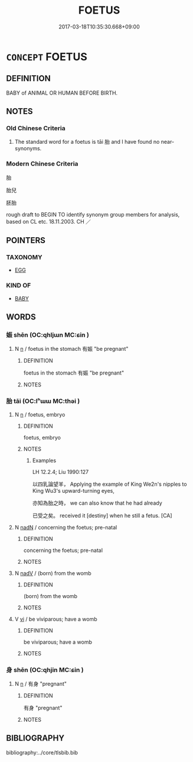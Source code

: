 # -*- mode: mandoku-tls-view -*-
#+TITLE: FOETUS
#+DATE: 2017-03-18T10:35:30.668+09:00        
#+STARTUP: content
* =CONCEPT= FOETUS
:PROPERTIES:
:CUSTOM_ID: uuid-f0de2edb-53eb-437b-ba5c-a8cde3d073d0
:TR_ZH: 胎兒
:TR_OCH: 胎
:END:
** DEFINITION

BABY of ANIMAL OR HUMAN BEFORE BIRTH.

** NOTES

*** Old Chinese Criteria
1. The standard word for a foetus is tāi 胎 and I have found no near-synonyms.

*** Modern Chinese Criteria
胎

胎兒

胚胎

rough draft to BEGIN TO identify synonym group members for analysis, based on CL etc. 18.11.2003. CH ／

** POINTERS
*** TAXONOMY
 - [[tls:concept:EGG][EGG]]

*** KIND OF
 - [[tls:concept:BABY][BABY]]

** WORDS
   :PROPERTIES:
   :VISIBILITY: children
   :END:
*** 娠 shēn (OC:qhljɯn MC:ɕin )
:PROPERTIES:
:CUSTOM_ID: uuid-ea0a9e03-4c93-432c-b8dc-c5d37502f61b
:Char+: 娠(38,7/10) 
:GY_IDS+: uuid-6f12b364-1079-475b-90e6-a1be07590a69
:PY+: shēn     
:OC+: qhljɯn     
:MC+: ɕin     
:END: 
**** N [[tls:syn-func::#uuid-8717712d-14a4-4ae2-be7a-6e18e61d929b][n]] / foetus in the stomach 有娠 "be pregnant"
:PROPERTIES:
:CUSTOM_ID: uuid-975ba777-9a68-4108-8ab6-c8619dfb51b9
:END:
****** DEFINITION

foetus in the stomach 有娠 "be pregnant"

****** NOTES

*** 胎 tāi (OC:lʰɯɯ MC:thəi )
:PROPERTIES:
:CUSTOM_ID: uuid-64757338-1ce9-498f-9365-a6c14c34c2cd
:Char+: 胎(130,5/9) 
:GY_IDS+: uuid-b7ba98df-4b51-4739-b9b1-d6aaeb9dd72f
:PY+: tāi     
:OC+: lʰɯɯ     
:MC+: thəi     
:END: 
**** N [[tls:syn-func::#uuid-8717712d-14a4-4ae2-be7a-6e18e61d929b][n]] / foetus, embryo
:PROPERTIES:
:CUSTOM_ID: uuid-fe773d0d-ac9d-4dbd-83ca-4d850bf2b345
:WARRING-STATES-CURRENCY: 4
:END:
****** DEFINITION

foetus, embryo

****** NOTES

******* Examples
LH 12.2.4; Liu 1990:127

 以四乳論望羊， Applying the example of King We2n's nipples to King Wu3's upward-turning eyes,

 亦知為胎之時， we can also know that he had already 

 已受之矣。 received it [destiny] when he still a fetus. [CA]

**** N [[tls:syn-func::#uuid-516d3836-3a0b-4fbc-b996-071cc48ba53d][nadN]] / concerning the foetus; pre-natal
:PROPERTIES:
:CUSTOM_ID: uuid-7e04c1a4-2b73-461c-9549-6344f433d385
:END:
****** DEFINITION

concerning the foetus; pre-natal

****** NOTES

**** N [[tls:syn-func::#uuid-91666c59-4a69-460f-8cd3-9ddbff370ae5][nadV]] / (born) from the womb
:PROPERTIES:
:CUSTOM_ID: uuid-fce25201-bab2-4de9-8417-224cb63ad489
:END:
****** DEFINITION

(born) from the womb

****** NOTES

**** V [[tls:syn-func::#uuid-c20780b3-41f9-491b-bb61-a269c1c4b48f][vi]] / be viviparous; have a womb
:PROPERTIES:
:CUSTOM_ID: uuid-1b7b732c-fda7-4e95-bcb7-b2cc67b70f0b
:END:
****** DEFINITION

be viviparous; have a womb

****** NOTES

*** 身 shēn (OC:qhjin MC:ɕin )
:PROPERTIES:
:CUSTOM_ID: uuid-ded2d081-8c30-4adb-a699-51560f43bf02
:Char+: 身(158,0/7) 
:GY_IDS+: uuid-3fea944e-3a8d-4a16-a19d-850444d49e0c
:PY+: shēn     
:OC+: qhjin     
:MC+: ɕin     
:END: 
**** N [[tls:syn-func::#uuid-8717712d-14a4-4ae2-be7a-6e18e61d929b][n]] / 有身 "pregnant"
:PROPERTIES:
:CUSTOM_ID: uuid-29b6d228-e5a3-4e36-acc7-e1dfe7596faa
:END:
****** DEFINITION

有身 "pregnant"

****** NOTES

** BIBLIOGRAPHY
bibliography:../core/tlsbib.bib
